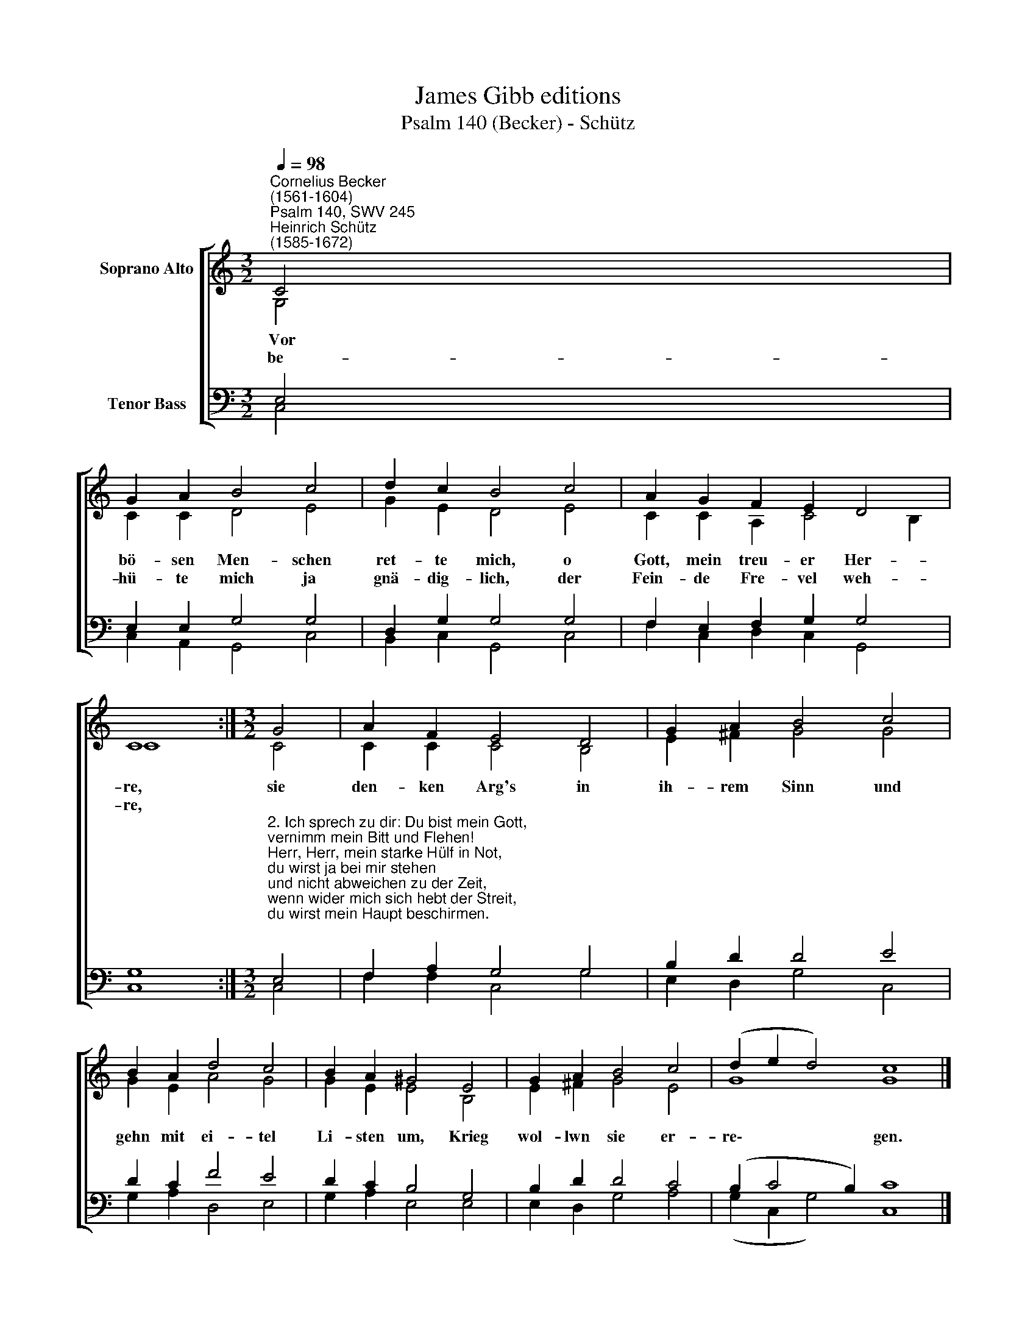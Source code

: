 X:1
T:James Gibb editions
T:Psalm 140 (Becker) - Schütz
%%score [ ( 1 2 ) ( 3 4 ) ]
L:1/8
Q:1/4=98
M:3/2
K:C
V:1 treble nm="Soprano Alto"
V:2 treble 
V:3 bass nm="Tenor Bass"
V:4 bass 
V:1
"^Cornelius Becker\n(1561-1604)""^Psalm 140, SWV 245""^Heinrich Schütz\n(1585-1672)" C4 | %1
w: ~Vor|
w: be-|
 G2 A2 B4 c4 | d2 c2 B4 c4 | A2 G2 F2 E2 D4 | C8 :|[M:3/2] G4 | A2 F2 E4 D4 | G2 A2 B4 c4 | %8
w: bö- sen Men- schen|ret- te mich, o|Gott, mein treu- er Her-|re,|sie|den- ken Arg's in|ih- rem Sinn und|
w: hü- te mich ja|gnä- dig- lich, der|Fein- de Fre- vel weh-|re,||||
 B2 A2 d4 c4 | B2 A2 ^G4 E4 | G2 A2 B4 c4 | (d2 e2 d4) c8 |] %12
w: gehn mit ei- tel|Li- sten um, Krieg|wol- lwn sie er-|re\- * * gen.|
w: ||||
V:2
 G,4 | C2 C2 D4 E4 | G2 E2 D4 E4 | C2 C2 A,2 C4 B,2 | C8 :|[M:3/2] C4 | C2 C2 C4 B,4 | %7
 E2 ^F2 G4 G4 | G2 E2 A4 G4 | G2 E2 E4 B,4 | E2 ^F2 G4 E4 | G8 G8 |] %12
V:3
 E,4 | E,2 E,2 G,4 G,4 | D,2 G,2 G,4 G,4 | F,2 E,2 F,2 G,2 G,4 | G,8 :| %5
[M:3/2]"^2. Ich sprech zu dir: Du bist mein Gott, \nvernimm mein Bitt und Flehen!\nHerr, Herr, mein starke Hülf in Not, \ndu wirst ja bei mir stehen\nund nicht abweichen zu der Zeit, \nwenn wider mich sich hebt der Streit, \ndu wirst mein Haupt beschirmen.\n\n3. Ein Mensch, der Unglück richtet an, \nwird kein Glück hab'n auf Erden,\nein Mensch, der nichts denn freveln kann, \nder muß gestürzet werden.\nGott macht des Armen Sache gut, \nden Elenden nimmt er in Hut,\ndas weiß ich g'wiß fürwahre.\n\n4. Dafür werden dir dankbar sein \ndie G'rechten insgemeine\nund rühmen stets den Namen dein, \ndem Ehr gebührt alleine.\nDie Frommen werden allezeit, \nzu deinem Lob und Dienst bereit,\nvor deinem Antlitz bleiben." E,4 | %6
 F,2 A,2 G,4 G,4 | B,2 D2 D4 E4 | D2 C2 F4 E4 | D2 C2 B,4 G,4 | B,2 D2 D4 C4 | (B,2 C4 B,2) C8 |] %12
V:4
 C,4 | C,2 A,,2 G,,4 C,4 | B,,2 C,2 G,,4 C,4 | F,2 C,2 D,2 C,2 G,,4 | C,8 :|[M:3/2] C,4 | %6
 F,2 F,2 C,4 G,4 | E,2 D,2 G,4 C,4 | G,2 A,2 D,4 E,4 | G,2 A,2 E,4 E,4 | E,2 D,2 G,4 A,4 | %11
 (G,2 C,2 G,4) C,8 |] %12

